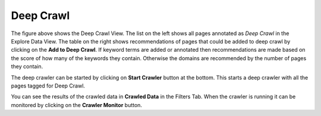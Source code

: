 Deep Crawl
**********

.. image:: figures/deep_crawl.png
   :width: 800px
   :align: center
   :height: 400px
   :alt: alternate text

The figure above shows the Deep Crawl View. The list on the left shows all pages annotated as *Deep Crawl* in the Explore Data View. The table on the right shows recommendations of pages that could be added to deep crawl by clicking on the **Add to Deep Crawl**. If keyword terms are added or annotated then recommendations are made based on the score of how many of the keywords they contain. Otherwise the domains are recommended by the number of pages they contain. 

The deep crawler can be started by clicking on **Start Crawler** button at the bottom. This starts a deep crawler with all the pages tagged for Deep Crawl.

You can see the results of the crawled data in **Crawled Data** in the Filters Tab. When the crawler is running it can be monitored by clicking on the **Crawler Monitor** button.
